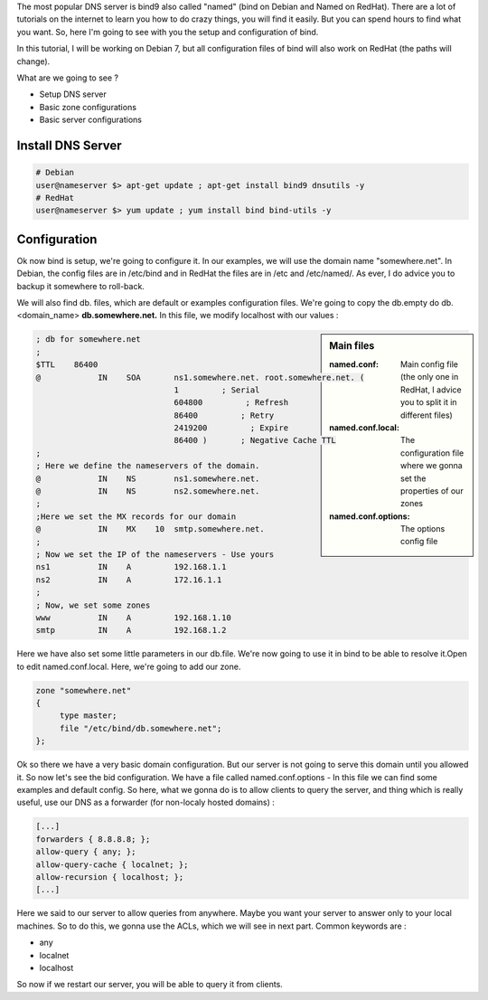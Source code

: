 .. link: 
.. description: DNS with Bind9 / Named
.. tags: Linux, Bind9, Named, DNS
.. date: 2013/11/03 13:21:17
.. title: DNS - Bind9/Named [Part 1]
.. slug: dns-bind9named-part-1

The most popular DNS server is bind9 also called "named" (bind on Debian and Named on RedHat). There are a lot of tutorials on the internet to learn you how to do crazy things, you will find it easily. But you can spend hours to find what you want. So, here I'm going to see with you the setup and configuration of bind.

In this tutorial, I will be working on Debian 7, but all configuration files of bind will also work on RedHat (the paths will change).

What are we going to see ?

- Setup DNS server
- Basic zone configurations
- Basic server configurations

Install DNS Server
------------------

.. code-block:: bash

   # Debian
   user@nameserver $> apt-get update ; apt-get install bind9 dnsutils -y
   # RedHat
   user@nameserver $> yum update ; yum install bind bind-utils -y

Configuration
-------------

Ok now bind is setup, we're going to configure it. In our examples, we will use the domain name "somewhere.net". In Debian, the config files are in /etc/bind and in RedHat the files are in /etc and /etc/named/. As ever, I do advice you to backup it somewhere to roll-back.

We will also find db. files, which are default or examples configuration files. We're going to copy the db.empty do db.<domain_name>
**db.somewhere.net.** In this file, we modify localhost with our values :

.. sidebar:: Main files

   :named.conf:
      Main config file (the only one in RedHat, I advice you to split it in different files)

   :named.conf.local:
      The configuration file where we gonna set the properties of our zones

   :named.conf.options:
      The options config file

.. code::

   ; db for somewhere.net
   ;
   $TTL    86400
   @		IN    SOA	ns1.somewhere.net. root.somewhere.net. (
				1         ; Serial
   				604800         ; Refresh
   				86400         ; Retry
   				2419200         ; Expire
   				86400 )       ; Negative Cache TTL
   ;
   ; Here we define the nameservers of the domain.
   @		IN    NS	ns1.somewhere.net.
   @		IN    NS	ns2.somewhere.net.
   ;
   ;Here we set the MX records for our domain
   @		IN    MX    10  smtp.somewhere.net.
   ;
   ; Now we set the IP of the nameservers - Use yours
   ns1		IN    A		192.168.1.1
   ns2		IN    A		172.16.1.1
   ;
   ; Now, we set some zones
   www		IN    A		192.168.1.10
   smtp		IN    A		192.168.1.2

Here we have also set some little parameters in our db.file. We're now going to use it in bind to be able to resolve it.Open to edit named.conf.local. Here, we're going to add our zone.

.. code::

   zone "somewhere.net"
   {
	type master;
	file "/etc/bind/db.somewhere.net";
   };

Ok so there we have a very basic domain configuration. But our server is not going to serve this domain until you allowed it. So now let's see the bid configuration. We have a file called named.conf.options - In this file we can find some examples and default config. So here, what we gonna do is to allow clients to query the server, and thing which is really useful, use our DNS as a forwarder (for non-localy hosted domains) :

.. code::

   [...]
   forwarders { 8.8.8.8; };
   allow-query { any; };
   allow-query-cache { localnet; };
   allow-recursion { localhost; };
   [...]

Here we said to our server to allow queries from anywhere. Maybe you want your server to answer only to your local machines. So to do this, we gonna use the ACLs, which we will see in next part. Common keywords are :

- any
- localnet
- localhost

So now if we restart our server, you will be able to query it from clients.
